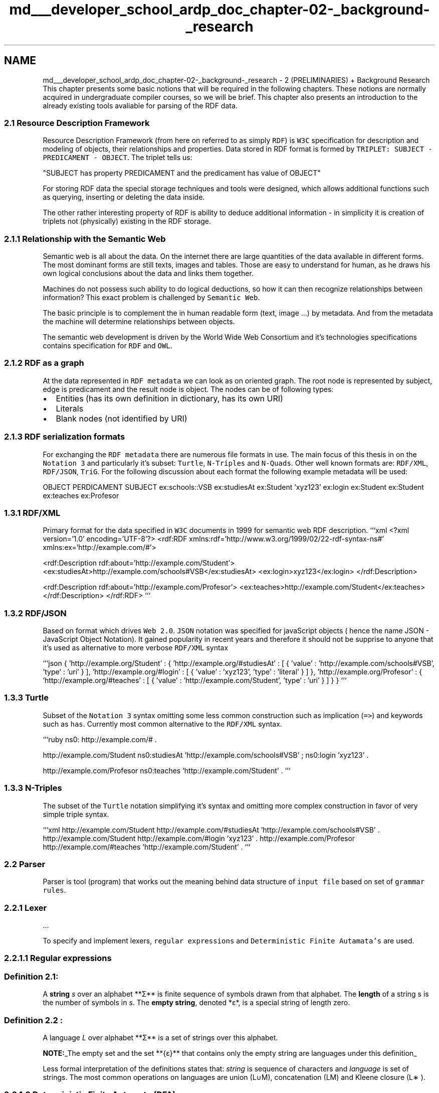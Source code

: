 .TH "md___developer_school_ardp_doc_chapter-02-_background-_research" 3 "Tue Apr 26 2016" "Version 2.2.1" "ARDP" \" -*- nroff -*-
.ad l
.nh
.SH NAME
md___developer_school_ardp_doc_chapter-02-_background-_research \- 2 (PRELIMINARIES) + Background Research 
This chapter presents some basic notions that will be required in the following chapters\&. These notions are normally acquired in undergraduate compiler courses, so we will be brief\&. This chapter also presents an introduction to the already existing tools avaliable for parsing of the RDF data\&.
.PP
.SS "2\&.1 Resource Description Framework"
.PP
Resource Description Framework (from here on referred to as simply \fCRDF\fP) is \fCW3C\fP specification for description and modeling of objects, their relationships and properties\&. Data stored in RDF format is formed by \fCTRIPLET: SUBJECT - PREDICAMENT - OBJECT\fP\&. The triplet tells us: 
.PP
.nf
"SUBJECT has property PREDICAMENT and the predicament has value of OBJECT"

.fi
.PP
.PP
For storing RDF data the special storage techniques and tools were designed, which allows additional functions such as querying, inserting or deleting the data inside\&.
.PP
The other rather interesting property of RDF is ability to deduce additional information - in simplicity it is creation of triplets not (physically) existing in the RDF storage\&.
.PP
.SS "2\&.1\&.1 Relationship with the Semantic Web"
.PP
Semantic web is all about the data\&. On the internet there are large quantities of the data available in different forms\&. The most dominant forms are still texts, images and tables\&. Those are easy to understand for human, as he draws his own logical conclusions about the data and links them together\&.
.PP
Machines do not possess such ability to do logical deductions, so how it can then recognize relationships between information? This exact problem is challenged by \fCSemantic Web\fP\&.
.PP
The basic principle is to complement the in human readable form (text, image \&.\&.\&.) by metadata\&. And from the metadata the machine will determine relationships between objects\&.
.PP
The semantic web development is driven by the World Wide Web Consortium and it's technologies specifications contains specification for \fCRDF\fP and \fCOWL\fP\&.
.PP
.SS "2\&.1\&.2 RDF as a graph"
.PP
At the data represented in \fCRDF metadata\fP we can look as on oriented graph\&. The root node is represented by subject, edge is predicament and the result node is object\&. The nodes can be of following types:
.IP "\(bu" 2
Entities (has its own definition in dictionary, has its own URI)
.IP "\(bu" 2
Literals
.IP "\(bu" 2
Blank nodes (not identified by URI)
.PP
.PP
.SS "2\&.1\&.3 RDF serialization formats"
.PP
For exchanging the \fCRDF metadata\fP there are numerous file formats in use\&. The main focus of this thesis in on the \fCNotation 3\fP and particularly it's subset: \fCTurtle\fP, \fCN-Triples\fP and \fCN-Quads\fP\&. Other well known formats are: \fCRDF/XML\fP, \fCRDF/JSON\fP, \fCTriG\fP\&. For the following discussion about each format the following example metadata will be used:
.PP
OBJECT PERDICAMENT SUBJECT  ex:schools::VSB ex:studiesAt ex:Student 'xyz123' ex:login ex:Student ex:Student ex:teaches ex:Profesor 
.SS "1\&.3\&.1 RDF/XML"
.PP
Primary format for the data specified in \fCW3C\fP documents in 1999 for semantic web RDF description\&. ```xml <?xml version='1\&.0' encoding='UTF-8'?> <rdf:RDF xmlns:rdf='http://www\&.w3\&.org/1999/02/22-rdf-syntax-ns#' xmlns:ex='http://example\&.com/#'>
.PP
<rdf:Description rdf:about='http://example\&.com/Student'> <ex:studiesAt>http://example.com/schools#VSB</ex:studiesAt> <ex:login>xyz123</ex:login> </rdf:Description>
.PP
<rdf:Description rdf:about='http://example\&.com/Profesor'> <ex:teaches>http://example.com/Student</ex:teaches> </rdf:Description> </rdf:RDF> ```
.PP
.SS "1\&.3\&.2 RDF/JSON"
.PP
Based on format which drives \fCWeb 2\&.0\fP\&. \fCJSON\fP notation was specified for javaScript objects ( hence the name JSON - JavaScript Object Notation)\&. It gained popularity in recent years and therefore it should not be supprise to anyone that it's used as alternative to more verbose \fCRDF/XML\fP syntax
.PP
```json { 'http://example\&.org/Student' : { 'http://example\&.org/#studiesAt' : [ { 'value' : 'http://example\&.com/schools#VSB', 'type' : 'uri' } ], 'http://example\&.org/#login' : [ { 'value' : 'xyz123', 'type' : 'literal' } ] }, 'http://example\&.org/Profesor' : { 'http://example\&.org/#teaches' : [ { 'value' : 'http://example\&.com/Student', 'type' : 'uri' } ] } } ```
.PP
.SS "1\&.3\&.3 Turtle"
.PP
Subset of the \fCNotation 3\fP syntax omitting some less common construction such as implication (\fC=>\fP) and keywords such as \fChas\fP\&. Currently most common alternative to the \fCRDF/XML\fP syntax\&.
.PP
```ruby  ns0: http://example.com/# \&.
.PP
http://example.com/Student ns0:studiesAt 'http://example\&.com/schools#VSB' ; ns0:login 'xyz123' \&.
.PP
http://example.com/Profesor ns0:teaches 'http://example\&.com/Student' \&. ```
.PP
.SS "1\&.3\&.3 N-Triples"
.PP
The subset of the \fCTurtle\fP notation simplifying it's syntax and omitting more complex construction in favor of very simple triple syntax\&.
.PP
```xml http://example.com/Student http://example.com/#studiesAt 'http://example\&.com/schools#VSB' \&. http://example.com/Student http://example.com/#login 'xyz123' \&. http://example.com/Profesor http://example.com/#teaches 'http://example\&.com/Student' \&. ```
.PP
.SS "2\&.2 Parser"
.PP
Parser is tool (program) that works out the meaning behind data structure of \fCinput file\fP based on set of \fCgrammar rules\fP\&.
.PP
.SS "2\&.2\&.1 Lexer"
.PP
\&.\&.\&.
.PP
To specify and implement lexers, \fCregular expressions\fP and \fCDeterministic Finite Autamata's\fP are used\&.
.PP
.SS "2\&.2\&.1\&.1 Regular expressions"
.PP
.RS 4
.SS "Definition 2\&.1:"
.PP
A \fBstring\fP \fIs\fP over an alphabet **Σ** is finite sequence of symbols drawn from that alphabet\&. The \fBlength\fP of a string s is the number of symbols in \fIs\fP\&. The \fBempty string\fP, denoted *ε*, is a special string of length zero\&. 
.RE
.PP
.PP
.RS 4
.SS "Definition 2\&.2 :"
.PP
A language \fIL\fP over alphabet **Σ** is a set of strings over this alphabet\&.
.PP
\fBNOTE:\fP_The empty set and the set **{ε}** that contains only the empty string are languages under this definition_ 
.RE
.PP
.PP
Less formal interpretation of the definitions states that: \fIstring\fP is sequence of characters and \fIlanguage\fP is set of strings\&. The most common operations on languages are union (L∪M), concatenation (LM) and Kleene closure (L\*{∗\*} )\&.
.PP
.SS "2\&.2\&.1\&.2 Deterministic Finite Automata (DFA)"
.PP
.RS 4
.SS "Definition 2\&.3:"
.PP
\fBRegular expression\fP over alphabet **Σ** is define as following:
.IP "\(bu" 2
ε is a regular expression that denotes the language {ε}, the set containing the 
.PP
.RE
.PP
empty string\&. 
.PP
.RS 4

.IP "\(bu" 2
d
.IP "\(bu" 2
c 
.PP
.RE
.PP
.PP
.SS "2\&.3 Existing tools"
.PP
.SS "2\&.3\&.1 Raptor (C/C++)"
.PP
.SS "2\&.3\&.2 Jena (Java)"
.PP
.SS "2\&.3\&.3 Serd (C)"
.PP
.SS "2\&.3\&.4 RDFNet"

